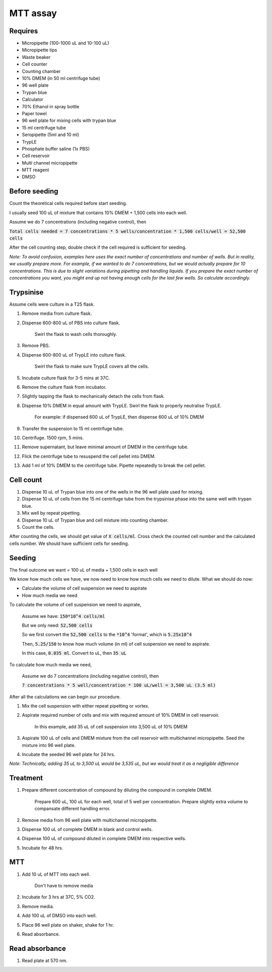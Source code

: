 MTT assay
=========

Requires
--------
* Micropipette (100-1000 uL and 10-100 uL)
* Micropipette tips 
* Waste beaker
* Cell counter
* Counting chamber
* 10% DMEM (in 50 ml centrifuge tube)
* 96 well plate 
* Trypan blue
* Calculator 
* 70% Ethanol in spray bottle
* Paper towel
* 96 well plate for mixing cells with trypan blue
* 15 ml centrifuge tube
* Seropipette (5ml and 10 ml)
* TrypLE
* Phosphate buffer saline (1x PBS)
* Cell reservoir
* Multi channel micropipette
* MTT reagent
* DMSO

Before seeding
--------------
Count the theoretical cells required before start seeding. 

I usually seed 100 uL of mixture that contains 10% DMEM + 1,500 cells into each well.

Assume we do 7 concentrations (including negative control), then 

:code:`Total cells needed = 7 concentrations * 5 wells/concentration * 1,500 cells/well = 52,500 cells` 

After the cell counting step, double check if the cell required is sufficient for seeding. 

*Note: To avoid confusion, examples here uses the exact number of concentrations and number of wells. But in reality, we usually prepare more. For example, if we wanted to do 7 concentrations, but we would actually prepare for 10 concentrations. This is due to slight variations during pipetting and handling liquids. If you prepare the exact number of concentrations you want, you might end up not having enough cells for the last few wells. So calculate accordingly.*


Trypsinise
----------
Assume cells were culture in a T25 flask. 

#. Remove media from culture flask. 
#. Dispense 600-800 uL of PBS into culture flask. 

    Swirl the flask to wash cells thoroughly. 

#. Remove PBS. 
#. Dispense 600-800 uL of TrypLE into culture flask. 

    Swirl the flask to make sure TrypLE covers all the cells. 

#. Incubate culture flask for 3-5 mins at 37C. 
#. Remove the culture flask from incubator. 
#. Slightly tapping the flask to mechanically detach the cells from flask. 
#. Dispense 10% DMEM in equal amount with TrypLE. Swirl the flask to properly neutralise TrypLE. 

    For example: if dispensed 600 uL of TrypLE, then dispense 600 uL of 10% DMEM

#. Transfer the suspension to 15 ml centrifuge tube. 
#. Centrifuge. 1500 rpm, 5 mins. 
#. Remove supernatant, but leave minimal amount of DMEM in the centrifuge tube. 
#. Flick the centrifuge tube to resuspend the cell pellet into DMEM. 
#. Add 1 ml of 10% DMEM to the centrifuge tube. Pipette repeatedly to break the cell pellet. 

Cell count
----------
#. Dispense 10 uL of Trypan blue into one of the wells in the 96 well plate used for mixing. 
#. Dispense 10 uL of cells from the 15 ml centrifuge tube from the trypsinise phase into the same well with trypan blue. 
#. Mix well by repeat pipetting. 
#. Dispense 10 uL of Trypan blue and cell mixture into counting chamber. 
#. Count the cells. 

After counting the cells, we should get value of :code:`X cells/ml`. Cross check the counted cell number and the calculated cells number. We should have sufficient cells for seeding. 

Seeding
-------
The final outcome we want = 100 uL of media + 1,500 cells in each well

We know how much cells we have, we now need to know how much cells we need to dilute. 
What we should do now:

* Calculate the volume of cell suspension we need to aspirate
* How much media we need 

To calculate the volume of cell suspension we need to aspirate, 

    Assume we have: :code:`150*10^4 cells/ml`
    
    But we only need: :code:`52,500 cells`
    
    So we first convert the :code:`52,500 cells` to the :code:`*10^4` 'format', which is :code:`5.25x10^4`
    
    Then, :code:`5.25/150` to know how much volume (in ml) of cell suspension we need to aspirate. 
    
    In this case, :code:`0.035 ml`. Convert to uL, then :code:`35 uL`

To calculate how much media we need, 

    Assume we do 7 concentrations (including negative control), then

    :code:`7 concentrations * 5 well/concentration * 100 uL/well = 3,500 uL (3.5 ml)`

After all the calculations we can begin our procedure. 

#. Mix the cell suspension with either repeat pipetting or vortex. 
#. Aspirate required number of cells and mix with required amount of 10% DMEM in cell reservoir.

    In this example, add 35 uL of cell suspension into 3,500 uL of 10% DMEM

#. Aspirate 100 uL of cells and DMEM mixture from the cell reservoir with multichannel micropipette. Seed the mixture into 96 well plate. 
#. Incubate the seeded 96 well plate for 24 hrs. 

*Note: Technically, adding 35 uL to 3,500 uL would be 3,535 uL, but we would treat it as a negligible difference*


Treatment
---------
#. Prepare different concentration of compound by diluting the compound in complete DMEM.

    Prepare 600 uL, 100 uL for each well, total of 5 well per concentration. Prepare slightly extra volume to compansate different handling error.  

#. Remove media from 96 well plate with multichannel micropipette. 
#. Dispense 100 uL of complete DMEM in blank and control wells. 
#. Dispense 100 uL of compound diluted in complete DMEM into respective wells. 
#. Incubate for 48 hrs. 

MTT
---
#. Add 10 uL of MTT into each well.

    Don't have to remove media

#. Incubate for 3 hrs at 37C, 5% CO2.
#. Remove media. 
#. Add 100 uL of DMSO into each well. 
#. Place 96 well plate on shaker, shake for 1 hr.
#. Read absorbance. 

Read absorbance
---------------
#. Read plate at 570 nm. 

